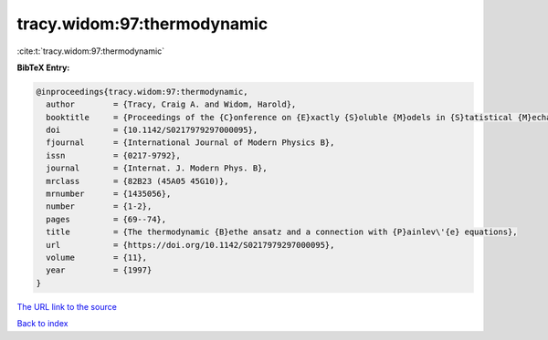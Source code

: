 tracy.widom:97:thermodynamic
============================

:cite:t:`tracy.widom:97:thermodynamic`

**BibTeX Entry:**

.. code-block:: bibtex

   @inproceedings{tracy.widom:97:thermodynamic,
     author        = {Tracy, Craig A. and Widom, Harold},
     booktitle     = {Proceedings of the {C}onference on {E}xactly {S}oluble {M}odels in {S}tatistical {M}echanics: {H}istorical {P}erspectives and {C}urrent {S}tatus ({B}oston, {MA}, 1996)},
     doi           = {10.1142/S0217979297000095},
     fjournal      = {International Journal of Modern Physics B},
     issn          = {0217-9792},
     journal       = {Internat. J. Modern Phys. B},
     mrclass       = {82B23 (45A05 45G10)},
     mrnumber      = {1435056},
     number        = {1-2},
     pages         = {69--74},
     title         = {The thermodynamic {B}ethe ansatz and a connection with {P}ainlev\'{e} equations},
     url           = {https://doi.org/10.1142/S0217979297000095},
     volume        = {11},
     year          = {1997}
   }
`The URL link to the source <https://doi.org/10.1142/S0217979297000095>`_


`Back to index <../By-Cite-Keys.html>`_

